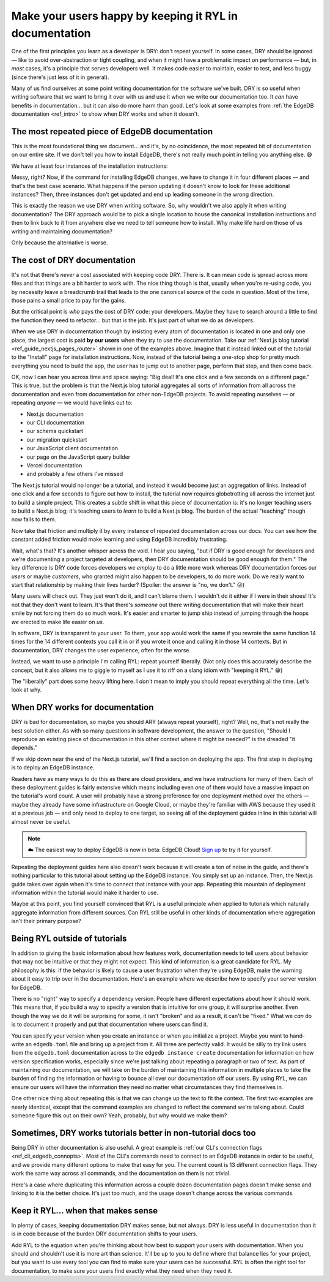 .. blog:authors:: devon
.. blog:published-on:: 2023-08-04 12:00 PM PT
.. blog:lead-image:: images/ryl-post-thumbnail.jpg
.. blog:guid:: 8b2cc982-e721-40d6-96d7-4e3733bbb9d3
.. blog:description::
    DRY is great for code, but it's not always the right principle for
    documentation. Learn our approach at EdgeDB and why we prioritize DX over
    more convenient maintenance of our docs.

========================================================
Make your users happy by keeping it RYL in documentation
========================================================

One of the first principles you learn as a developer is DRY: don't repeat
yourself. In some cases, DRY should be ignored — like to avoid
over-abstraction or tight coupling, and when it might have a problematic impact
on performance — but, in *most* cases, it's a principle that serves developers
well. It makes code easier to maintain, easier to test, and less buggy (since
there's just less of it in general).

Many of us find ourselves at some point writing documentation for the software
we've built. DRY is so useful when writing software that we want to bring it
over with us and use it when we write our documentation too. It *can* have
benefits in documentation… but it can also do more harm than good. Let's look
at some examples from :ref:`the EdgeDB documentation <ref_intro>` to show when
DRY works and when it doesn't.

The most repeated piece of EdgeDB documentation
===============================================

This is the most foundational thing we document… and it's, by no coincidence,
the most repeated bit of documentation on our entire site. If we don't tell you
how to install EdgeDB, there's not really much point in telling you anything
else. 😅

We have at least four instances of the installation instructions:

.. blog:gallery::
  .. figure:: images/installation-instructions-home-page.png

      Home page

      Installation instructions on the EdgeDB home page

  .. figure:: images/installation-instructions-quickstart.png

      Quickstart

      Installation instructions on the EdgeDB quickstart

  .. figure:: images/installation-instructions-cli.png

      CLI docs

      Installation instructions in the EdgeDB CLI documentation

  .. figure:: images/installation-instructions-nextjs-tutorial.png

      Next.js blog tutorial

      Installation instructions in the EdgeDB Next.js blog tutorial

Messy, right? Now, if the command for installing EdgeDB changes, we have to
change it in four different places — and that's the best case scenario. What
happens if the person updating it doesn't know to look for these additional
instances? Then, three instances don't get updated and end up leading someone
in the wrong direction.

This is exactly the reason we use DRY when writing software. So, why wouldn't
we also apply it when writing documentation? The DRY approach would be to pick
a single location to house the canonical installation instructions and then to
link back to it from anywhere else we need to tell someone how to install. Why
make life hard on those of us writing and maintaining documentation?

Only because the alternative is worse.

The cost of DRY documentation
=============================

It's not that there's *never* a cost associated with keeping code DRY. There
is. It can mean code is spread across more files and that things are a bit
harder to work with. The nice thing though is that, usually when you're
re-using code, you by necessity leave a breadcrumb trail that leads to the one
canonical source of the code in question. Most of the time, those pains a small
price to pay for the gains.

But the critical point is *who* pays the cost of DRY code: your developers.
Maybe they have to search around a little to find the function they need to
refactor… but that *is* the job. It's just part of what we do as developers.

When we use DRY in documentation though by insisting every atom of
documentation is located in one and only one place, the largest cost is paid
**by our users** when they try to *use* the documentation. Take our
:ref:`Next.js blog tutorial <ref_guide_nextjs_pages_router>` shown in one of the examples
above. Imagine that it instead linked out of the tutorial to the "Install" page
for installation instructions. Now, instead of the tutorial being a one-stop
shop for pretty much everything you need to build the app, the user has to jump
out to another page, perform that step, and then come back.

OK, now I can hear you across time and space saying: "Big deal! It's one click
and a few seconds on a different page." This is true, but the problem is that
the Next.js blog tutorial aggregates all sorts of information from all across
the documentation and even from documentation for other non-EdgeDB projects. To
avoid repeating ourselves — or repeating *anyone* — we would have links out to:

- Next.js documentation
- our CLI documentation
- our schema quickstart
- our migration quickstart
- our JavaScript client documentation
- our page on the JavaScript query builder
- Vercel documentation
- and probably a few others I've missed

The Next.js tutorial would no longer be a tutorial, and instead it would become
just an aggregation of links. Instead of one click and a few seconds to figure
out how to install, the tutorial now requires globetrotting all across the
internet just to build a simple project. This creates a subtle shift in what
this piece of documentation is: it's no longer teaching users to build a
Next.js blog; it's teaching users to *learn* to build a Next.js blog. The
burden of the actual "teaching" though now falls to them.

Now take that friction and multiply it by every instance of repeated
documentation across our docs. You can see how the constant added friction
would make learning and using EdgeDB incredibly frustrating.

Wait, what's that? It's another whisper across the void. I hear you saying,
"but if DRY is good enough for developers and we're documenting a project
targeted at developers, then DRY documentation should be good enough for them."
The key difference is DRY code forces developers *we employ* to do a little
more work whereas DRY documentation forces our *users* or maybe *customers*,
who granted might also happen to be developers, to do more work. Do we really
want to start that relationship by making their lives harder? (Spoiler: the
answer is "no, we don't." 😜)

Many users will check out. They just won't do it, and I can't blame them. I
wouldn't do it either if I were in their shoes! It's not that they don't want
to learn. It's that there's *someone* out there writing documentation that will
make their heart smile by not forcing them do so much work. It's easier and
smarter to jump ship instead of jumping through the hoops *we* erected to make
life easier on *us*.

In software, DRY is transparent to your user. To them, your app would work the
same if you rewrote the same function 14 times for the 14 different contexts
you call it in or if you wrote it once and calling it in those 14 contexts. But
in documentation, DRY changes the user experience, often for the worse.

Instead, we want to use a principle I'm calling RYL: repeat yourself liberally.
(Not only does this accurately describe the concept, but it also allows me to
giggle to myself as I use it to riff on a slang idiom with "keeping it RYL."
😁)

The "liberally" part does some heavy lifting here. I *don't* mean to imply you
should repeat everything all the time. Let's look at why.

When DRY works for documentation
================================

DRY is bad for documentation, so maybe you should ARY (always repeat yourself),
right? Well, no, that's not really the best solution either. As with so many
questions in software development, the answer to the question, "Should I
reproduce an existing piece of documentation in this other context where it
might be needed?" is the dreaded "it depends."

If we skip down near the end of the Next.js tutorial, we'll find a section on
deploying the app. The first step in deploying is to deploy an EdgeDB instance.

.. image:: images/next.js-tutorial-deploy-edgedb.png
    :alt: The Next.js tutorial's links to the various EdgeDB deployment guides:
          AWS, Google Cloud, Azure, DigitalOcean, Fly.io, and Docker

Readers have as many ways to do this as there are cloud providers, and we have
instructions for many of them. Each of these deployment guides is fairly
extensive which means including even *one* of them would have a massive impact
on the tutorial's word count. A user will probably have a strong preference for
one deployment method over the others — maybe they already have some
infrastructure on Google Cloud, or maybe they're familiar with AWS because they
used it at a previous job — and only need to deploy to one target, so seeing
all of the deployment guides inline in this tutorial will almost never be
useful.

.. note::

    ☁️ The easiest way to deploy EdgeDB is now in beta: EdgeDB Cloud! `Sign up
    </p/cloud-waitlist>`_ to try it for yourself.

Repeating the deployment guides here also doesn't work because it will create a
ton of noise in the guide, and there's nothing particular to this tutorial
about setting up the EdgeDB instance. You simply set up an instance. Then, the
Next.js guide takes over again when it's time to connect that instance with
your app. Repeating this mountain of deployment information within the tutorial
would make it harder to use.

Maybe at this point, you find yourself convinced that RYL is a useful principle
when applied to tutorials which naturally aggregate information from different
sources. Can RYL still be useful in other kinds of documentation where
aggregation isn't their primary purpose?

Being RYL outside of tutorials
==============================

In addition to giving the basic information about how features work,
documentation needs to tell users about behavior that may not be intuitive or
that they might not expect. This kind of information is a great candidate for
RYL. My philosophy is this: if the behavior is likely to cause a user
frustration when they're using EdgeDB, make the warning about it easy to trip
over in the documentation. Here's an example where we describe how to specify
your server version for EdgeDB.

.. blog:gallery::
  .. figure:: images/version-pinning-instance-create.png
      :alt: Description of how version specifications work on the "edgedb
            instance create" command documentation page. "By default, when you
            specify a version, the CLI will use the latest release in the major
            version specified. This command, for example, will install the
            latest 2.x release: edgedb project init --server-version 2.6 You
            may pin to a specific version by prepending the version number with
            an equals sign. This command will install version 2.6: edgedb
            project init --server-version =2.6"

      edgedb instance create


  .. figure:: images/version-pinning-project-init.png
      :alt: Description of how version specifications work on the "edgedb
            project init" command documentation page. "By default, when you
            specify a version, the CLI will use the latest release in the major
            version specified. This command, for example, will install the
            latest 2.x release: edgedb project init --server-version 2.6 You
            may pin to a specific version by prepending the version number with
            an equals sign. This command will install version 2.6: edgedb
            project init --server-version =2.6"

      edgedb project init


  .. figure:: images/version-pinning-edgedb.toml.png
      :alt: Description of how version specifications work in the edgedb.toml
            config file's documentation page. "server-version- The server
            version of the EdgeDB project. NOTE: The version specification is
            assumed to be a minimum version, but the CLI will not upgrade to
            subsequent major versions. This means if the version specified is
            3.1 and versions 3.2 and 3.3 are available, 3.3 will be installed,
            even if version 4.0 is also available. To specify an exact version,
            prepend with = like this: =3.1. We support all of the same version
            specifications as Cargo, Rust’s package manager."

      edgedb.toml


There is no "right" way to specify a dependency version. People have different
expectations about how it should work. This means that, if you build a way to
specify a version that is intuitive for one group, it will surprise another.
Even though the way we do it will be surprising for some, it isn't "broken" and
as a result, it can't be "fixed." What we *can* do is to document it properly
and put that documentation where users can find it.

You can specify your version when you create an instance or when you initialize
a project. Maybe you want to hand-write an ``edgedb.toml`` file and bring up a
project from it. All three are perfectly valid. It would be silly to try link
users from the ``edgedb.toml`` documentation across to the ``edgedb instance
create`` documentation for information on how version specification works,
especially since we're just talking about repeating a paragraph or two of text.
As part of maintaining our documentation, we will take on the burden of
maintaining this information in multiple places to take the burden of finding
the information or having to bounce all over our documentation off our users.
By using RYL, we can ensure our users will have the information they need no
matter what circumstances they find themselves in.

One other nice thing about repeating this is that we can change up the text to
fit the context. The first two examples are nearly identical, except that the
command examples are changed to reflect the command we're talking about. Could
someone figure this out on their own? Yeah, probably, but why would we make
them?

Sometimes, DRY works tutorials better in non-tutorial docs too
==============================================================

Being DRY in other documentation is also useful. A great example is :ref:`our
CLI's connection flags <ref_cli_edgedb_connopts>`. Most of the CLI's commands
need to connect to an EdgeDB instance in order to be useful, and we provide
many different options to make that easy for you. The current count is 13
different connection flags. They work the same way across all commands, and the
documentation on them is not trivial.

Here's a case where duplicating this information across a couple dozen
documentation pages doesn't make sense and linking to it is the better choice.
It's just too much, and the usage doesn't change across the various commands.

Keep it RYL… when that makes sense
==================================

In plenty of cases, keeping documentation DRY makes sense, but not always. DRY
is less useful in documentation than it is in code because of the burden DRY
documentation shifts to your users.

Add RYL to the equation when you're thinking about how best to support your
users with documentation. When you should and shouldn't use it is more art than
science. It'll be up to you to define where that balance lies for your project,
but you want to use every tool you can find to make sure your users can be
successful. RYL is often the right tool for documentation, to make sure your
users find exactly what they need when they need it.

